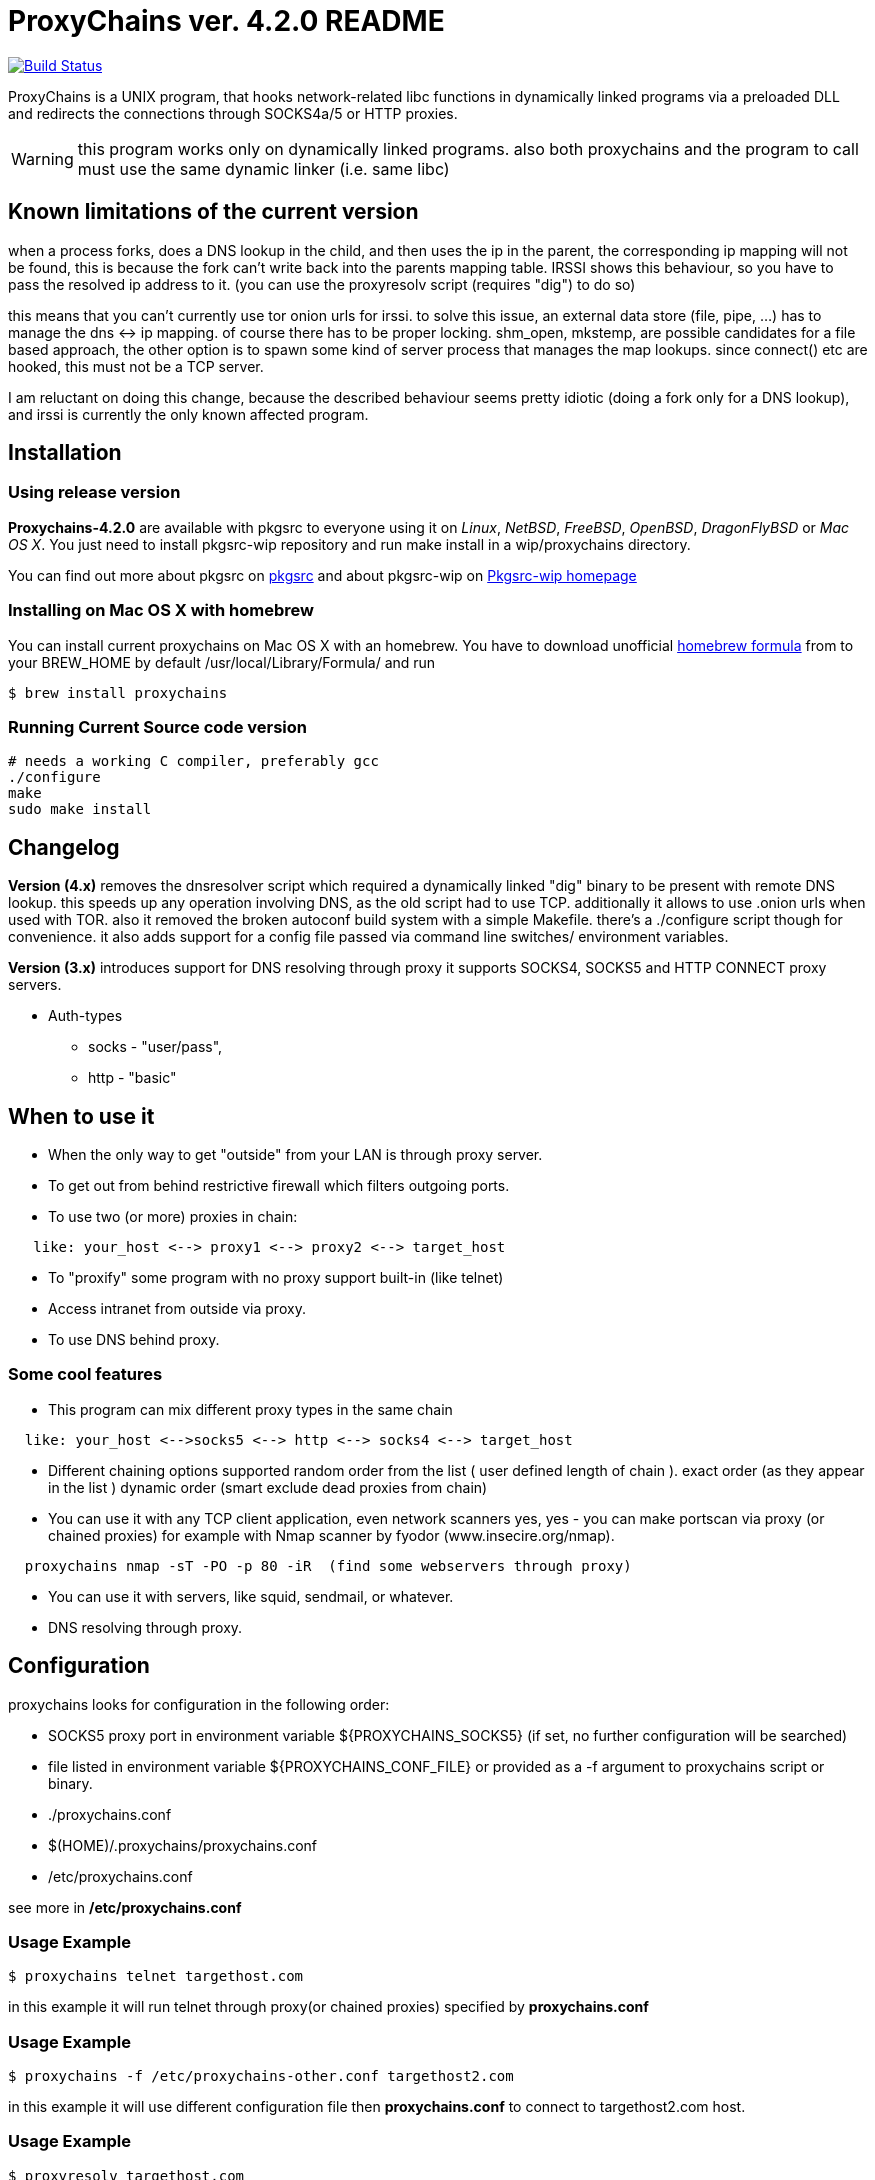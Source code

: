 = ProxyChains ver. 4.2.0 README

image:https://travis-ci.org/haad/proxychains.svg?branch=master["Build Status", link="https://travis-ci.org/haad/proxychains"]

ProxyChains is a UNIX program, that hooks network-related libc functions
in dynamically linked programs via a preloaded DLL and redirects the
connections through SOCKS4a/5 or HTTP proxies.

WARNING: this program works only on dynamically linked programs.
also both proxychains and the program to call must use
the same dynamic linker (i.e. same libc)

== Known limitations of the current version

when a process forks, does a DNS lookup in the child, and then uses
the ip in the parent, the corresponding ip mapping will not be found,
this is because the fork can't write back into the parents mapping table.
IRSSI shows this behaviour, so you have to pass the resolved ip address
to it. (you can use the proxyresolv script (requires "dig") to do so)

this means that you can't currently use tor onion urls for irssi.
to solve this issue, an external data store (file, pipe, ...) has to
manage the dns <-> ip mapping. of course there has to be proper locking.
shm_open, mkstemp, are possible candidates for a file based approach,
the other option is to spawn some kind of server process that manages the
map lookups. since connect() etc are hooked, this must not be a TCP server.

I am reluctant on doing this change, because the described behaviour
seems pretty idiotic (doing a fork only for a DNS lookup), and irssi
is currently the only known affected program.

== Installation

=== Using release version

*Proxychains-4.2.0* are available with pkgsrc to everyone using it on _Linux_,
_NetBSD_, _FreeBSD_, _OpenBSD_, _DragonFlyBSD_ or _Mac OS X_. You just need to install
pkgsrc-wip repository and run
  make install
in a wip/proxychains directory.

You can find out more about pkgsrc on link:www.pkgsrc.org[pkgsrc] and about pkgsrc-wip on
link:http://pkgsrc-wip.sourceforge.net[Pkgsrc-wip homepage]

=== Installing on Mac OS X with homebrew

You can install current proxychains on Mac OS X with an homebrew. You have to
download unofficial link:https://gist.github.com/3792521[homebrew formula] from
to your BREW_HOME by default /usr/local/Library/Formula/ and run

----
$ brew install proxychains
----

=== Running Current Source code version

----
# needs a working C compiler, preferably gcc
./configure
make
sudo make install
----

== Changelog

*Version (4.x)* removes the dnsresolver script which required a dynamically
linked "dig" binary to be present with remote DNS lookup.
this speeds up any operation involving DNS, as the old script had to use TCP.
additionally it allows to use .onion urls when used with TOR.
also it removed the broken autoconf build system with a simple Makefile.
there's a ./configure script though for convenience.
it also adds support for a config file passed via command line switches/
environment variables.

*Version (3.x)* introduces support for DNS resolving through proxy
it supports SOCKS4, SOCKS5 and HTTP CONNECT proxy servers.

* Auth-types
 ** socks - "user/pass",
 ** http - "basic"

== When to use it

* When the only way to get "outside" from your LAN is through proxy server.
* To get out from behind restrictive firewall which filters outgoing ports.
* To use two (or more) proxies in chain:
----
   like: your_host <--> proxy1 <--> proxy2 <--> target_host
----
* To "proxify" some program with no proxy support built-in (like telnet)
* Access intranet from outside via proxy.
* To use DNS behind proxy.

=== Some cool features

* This program can mix different proxy types in the same chain
----
  like: your_host <-->socks5 <--> http <--> socks4 <--> target_host
----
* Different chaining options supported
  random order from the list ( user defined length of chain ).
  exact order  (as they appear in the list )
  dynamic order (smart exclude dead proxies from chain)
* You can use it with any TCP client application, even network scanners
  yes, yes - you can make portscan via proxy (or chained proxies)
  for example with Nmap scanner by fyodor (www.insecire.org/nmap).
----
  proxychains nmap -sT -PO -p 80 -iR  (find some webservers through proxy)
----
* You can use it with servers, like squid, sendmail, or whatever.
* DNS resolving through proxy.

== Configuration

proxychains looks for configuration in the following order:

* SOCKS5 proxy port in environment variable ${PROXYCHAINS_SOCKS5}
  (if set, no further configuration will be searched)
* file listed in environment variable ${PROXYCHAINS_CONF_FILE} or
  provided as a -f argument to proxychains script or binary.
* ./proxychains.conf
* $(HOME)/.proxychains/proxychains.conf
* /etc/proxychains.conf

see more in */etc/proxychains.conf*

=== Usage Example

----
$ proxychains telnet targethost.com
----

in this example it will run telnet through proxy(or chained proxies)
specified by *proxychains.conf*

=== Usage Example

----
$ proxychains -f /etc/proxychains-other.conf targethost2.com
----

in this example it will use different configuration file then *proxychains.conf*
to connect to targethost2.com host.

=== Usage Example

----
$ proxyresolv targethost.com
----

in this example it will resolve targethost.com through proxy(or chained proxies)
specified by *proxychains.conf*

=== Usage Example:

----
$ ssh -fN -D 4321 some.example.com
$ PROXYCHAINS_SOCKS5=4321 proxychains zsh
----

in this example, it will run a shell with all traffic proxied through
OpenSSH's "dynamic proxy" (SOCKS5 proxy) on localhost port 4321.
